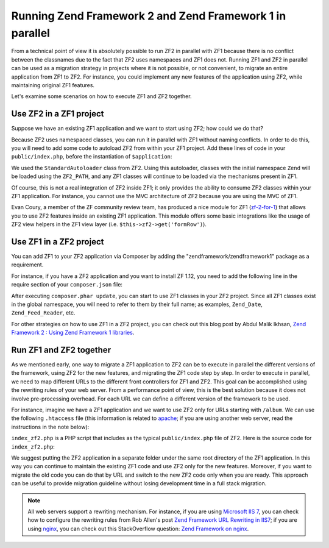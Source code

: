.. _migration.zf1_zf2_parallel:

Running Zend Framework 2 and Zend Framework 1 in parallel
=========================================================

From a technical point of view it is absolutely possible to run ZF2 in parallel
with ZF1 because there is no conflict between the classnames due to the fact
that ZF2 uses namespaces and ZF1 does not.  Running ZF1 and ZF2 in parallel can
be used as a migration strategy in projects where it is not possible, or not
convenient, to migrate an entire application from ZF1 to ZF2. For instance, you
could implement any new features of the application using ZF2, while maintaining
original ZF1 features.

Let's examine some scenarios on how to execute ZF1 and ZF2 together.

.. _zf2-in-zf1:

Use ZF2 in a ZF1 project
------------------------

Suppose we have an existing ZF1 application and we want to start using ZF2; how
could we do that?

Because ZF2 uses namespaced classes, you can run it in parallel with ZF1 without
naming conflicts. In order to do this, you will need to add some code to
autoload ZF2 from within your ZF1 project.  Add these lines of code in your
``public/index.php``, before the instantiation of ``$application``:

.. code-block:: php
   :linenos:

   define('ZF2_PATH', '/path/to/zf2/library');
   require_once ZF2_PATH . '/Zend/Loader/StandardAutoloader.php';
   $loader = new Zend\Loader\StandardAutoloader(array(
       'autoregister_zf' => true,
   ));
   $loader->register();

We used the ``StandardAutoloader`` class from ZF2. Using this autoloader,
classes with the initial namespace ``Zend`` will be loaded using the
``ZF2_PATH``, and any ZF1 classes will continue to be loaded via the mechanisms
present in ZF1.

Of course, this is not a real integration of ZF2 inside ZF1; it only provides
the ability to consume ZF2 classes within your ZF1 application.  For instance,
you cannot use the MVC architecture of ZF2 because you are using the MVC of ZF1.

Evan Coury, a member of the ZF community review team, has produced a nice module
for ZF1 (`zf-2-for-1`_) that allows you to use ZF2 features inside an existing
ZF1 application. This module offers some basic integrations like the usage of
ZF2 view helpers in the ZF1 view layer (i.e. ``$this->zf2->get('formRow')``).


.. _zf1-in-zf2:

Use ZF1 in a ZF2 project
------------------------

You can add ZF1 to your ZF2 application via Composer by adding the
"zendframework/zendframework1" package as a requirement.

For instance, if you have a ZF2 application and you want to install ZF 1.12, you
need to add the following line in the require section of your ``composer.json``
file:

.. code-block:: json
   :linenos:

   "require": {
        "php": ">=5.3.23",
        "zendframework/zendframework1": "1.12",
        ...
    }
    
After executing ``composer.phar update``, you can start to use ZF1 classes in your ZF2
project. Since all ZF1 classes exist in the global namespace, you will need to
refer to them by their full name; as examples, ``Zend_Date``,
``Zend_Feed_Reader``, etc.

For other strategies on how to use ZF1 in a ZF2 project, you can check out this
blog post by Abdul Malik Ikhsan, `Zend Framework 2 : Using Zend Framework 1
libraries`_.


.. _zf1-and-zf2-together:

Run ZF1 and ZF2 together
------------------------

As we mentioned early, one way to migrate a ZF1 application to ZF2 can be to
execute in parallel the different versions of the framework, using ZF2 for the
new features, and migrating the ZF1 code step by step.  In order to execute in
parallel, we need to map different URLs to the different front controllers for
ZF1 and ZF2. This goal can be accomplished using the rewriting rules of your web
server. From a performance point of view, this is the best solution because it
does not involve pre-processing overhead.  For each URL we can define a
different version of the framework to be used.

For instance, imagine we have a ZF1 application and we want to use ZF2 only for
URLs starting with ``/album``. We can use the following ``.htaccess`` file (this
information is related to `apache`_; if you are using another web server, read
the instructions in the note below):

.. code-block:: apacheconf
   :linenos:
   
   SetEnv APPLICATION_ENV development
   RewriteEngine On
   RewriteCond %{REQUEST_FILENAME} -s [OR]
   RewriteCond %{REQUEST_FILENAME} -l [OR]
   RewriteCond %{REQUEST_FILENAME} -d
   RewriteRule ^ - [NC,L]
   RewriteRule ^album(/.*)?$ index_zf2.php [NC,L]
   RewriteRule ^ index.php [NC,L]

``index_zf2.php`` is a PHP script that includes as the typical
``public/index.php`` file of ZF2.  Here is the source code for
``index_zf2.php``:

.. code-block:: php
   :linenos:

   require_once '../path-to-ZF2-app/public/index.php';

We suggest putting the ZF2 application in a separate folder under the same root
directory of the ZF1 application. In this way you can continue to maintain the
existing ZF1 code and use ZF2 only for the new features.  Moreover, if you want
to migrate the old code you can do that by URL and switch to the new ZF2 code
only when you are ready. This approach can be useful to provide migration
guideline without losing development time in a full stack migration.

.. note::

   All web servers support a rewriting mechanism. For instance, if you are using
   `Microsoft IIS 7`_, you can check how to configure the rewriting rules from
   Rob Allen's post `Zend Framework URL Rewriting in IIS7`_; if you are using
   `nginx`_, you can check out this StackOverflow question: `Zend Framework on
   nginx`_.


.. _`zf-2-for-1`: https://github.com/EvanDotPro/zf-2-for-1
.. _`Zend Framework 2 : Using Zend Framework 1 libraries`: http://samsonasik.wordpress.com/2012/12/04/zend-framework-2-using-zend-framework-1-libraries-in-zend-framework-2/
.. _`apache`: http://httpd.apache.org/
.. _`Microsoft IIS 7`: http://www.iis.net/
.. _`Zend Framework URL Rewriting in IIS7`: http://akrabat.com/winphp-challenge/zend-framework-url-rewriting-in-iis7/
.. _`nginx`: http://nginx.org/
.. _`Zend Framework on nginx`: http://stackoverflow.com/questions/376732/zend-framework-on-nginx
